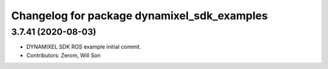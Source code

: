 ^^^^^^^^^^^^^^^^^^^^^^^^^^^^^^^^^^^^^^^^^^^^
Changelog for package dynamixel_sdk_examples
^^^^^^^^^^^^^^^^^^^^^^^^^^^^^^^^^^^^^^^^^^^^

3.7.41 (2020-08-03)
-------------------
* DYNAMIXEL SDK ROS example initial commit.
* Contributors: Zerom, Will Son

